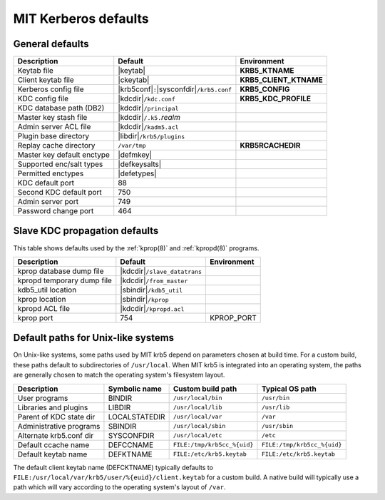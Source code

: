 .. _mitK5defaults:

MIT Kerberos defaults
=====================

General defaults
----------------

==========================  =============================  ====================
Description                 Default                        Environment
==========================  =============================  ====================
Keytab file                 |keytab|                       **KRB5_KTNAME**
Client keytab file          |ckeytab|                      **KRB5_CLIENT_KTNAME**
Kerberos config file        |krb5conf|\ ``:``\             **KRB5_CONFIG**
                            |sysconfdir|\ ``/krb5.conf``
KDC config file             |kdcdir|\ ``/kdc.conf``        **KRB5_KDC_PROFILE**
KDC database path (DB2)     |kdcdir|\ ``/principal``
Master key stash file       |kdcdir|\ ``/.k5.``\ *realm*
Admin server ACL file       |kdcdir|\ ``/kadm5.acl``
Plugin base directory       |libdir|\ ``/krb5/plugins``
Replay cache directory      ``/var/tmp``                   **KRB5RCACHEDIR**
Master key default enctype  |defmkey|
Supported enc/salt types    |defkeysalts|
Permitted enctypes          |defetypes|
KDC default port            88
Second KDC default port     750
Admin server port           749
Password change port        464
==========================  =============================  ====================


Slave KDC propagation defaults
------------------------------

This table shows defaults used by the :ref:`kprop(8)` and
:ref:`kpropd(8)` programs.

==========================  ==============================  ===========
Description                 Default                         Environment
==========================  ==============================  ===========
kprop database dump file    |kdcdir|\ ``/slave_datatrans``
kpropd temporary dump file  |kdcdir|\ ``/from_master``
kdb5_util location          |sbindir|\ ``/kdb5_util``
kprop location              |sbindir|\ ``/kprop``
kpropd ACL file             |kdcdir|\ ``/kpropd.acl``
kprop port                  754                             KPROP_PORT
==========================  ==============================  ===========


.. _paths:

Default paths for Unix-like systems
-----------------------------------

On Unix-like systems, some paths used by MIT krb5 depend on parameters
chosen at build time.  For a custom build, these paths default to
subdirectories of ``/usr/local``.  When MIT krb5 is integrated into an
operating system, the paths are generally chosen to match the
operating system's filesystem layout.

==========================  =============  ===========================  ===========================
Description                 Symbolic name  Custom build path            Typical OS path
==========================  =============  ===========================  ===========================
User programs               BINDIR         ``/usr/local/bin``           ``/usr/bin``
Libraries and plugins       LIBDIR         ``/usr/local/lib``           ``/usr/lib``
Parent of KDC state dir     LOCALSTATEDIR  ``/usr/local/var``           ``/var``
Administrative programs     SBINDIR        ``/usr/local/sbin``          ``/usr/sbin``
Alternate krb5.conf dir     SYSCONFDIR     ``/usr/local/etc``           ``/etc``
Default ccache name         DEFCCNAME      ``FILE:/tmp/krb5cc_%{uid}``  ``FILE:/tmp/krb5cc_%{uid}``
Default keytab name         DEFKTNAME      ``FILE:/etc/krb5.keytab``    ``FILE:/etc/krb5.keytab``
==========================  =============  ===========================  ===========================

The default client keytab name (DEFCKTNAME) typically defaults to
``FILE:/usr/local/var/krb5/user/%{euid}/client.keytab`` for a custom
build.  A native build will typically use a path which will vary
according to the operating system's layout of ``/var``.
